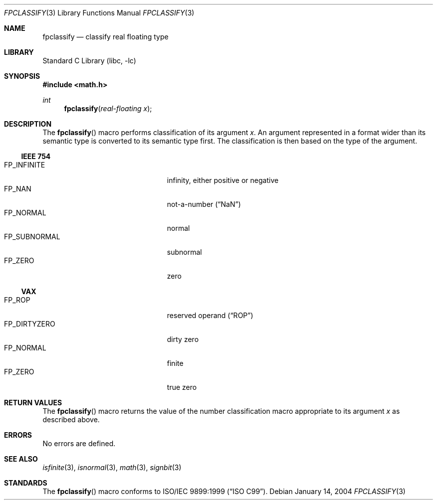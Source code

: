 .\"	$NetBSD: fpclassify.3,v 1.2 2004/01/15 19:43:45 kleink Exp $
.\"
.\" Copyright (c) 2003 The NetBSD Foundation, Inc.
.\" All rights reserved.
.\"
.\" This code is derived from software contributed to The NetBSD Foundation
.\" by Klaus Klein.
.\"
.\" Redistribution and use in source and binary forms, with or without
.\" modification, are permitted provided that the following conditions
.\" are met:
.\" 1. Redistributions of source code must retain the above copyright
.\"    notice, this list of conditions and the following disclaimer.
.\" 2. Redistributions in binary form must reproduce the above copyright
.\"    notice, this list of conditions and the following disclaimer in the
.\"    documentation and/or other materials provided with the distribution.
.\"
.\" THIS SOFTWARE IS PROVIDED BY THE NETBSD FOUNDATION, INC. AND CONTRIBUTORS
.\" ``AS IS'' AND ANY EXPRESS OR IMPLIED WARRANTIES, INCLUDING, BUT NOT LIMITED
.\" TO, THE IMPLIED WARRANTIES OF MERCHANTABILITY AND FITNESS FOR A PARTICULAR
.\" PURPOSE ARE DISCLAIMED.  IN NO EVENT SHALL THE FOUNDATION OR CONTRIBUTORS
.\" BE LIABLE FOR ANY DIRECT, INDIRECT, INCIDENTAL, SPECIAL, EXEMPLARY, OR
.\" CONSEQUENTIAL DAMAGES (INCLUDING, BUT NOT LIMITED TO, PROCUREMENT OF
.\" SUBSTITUTE GOODS OR SERVICES; LOSS OF USE, DATA, OR PROFITS; OR BUSINESS
.\" INTERRUPTION) HOWEVER CAUSED AND ON ANY THEORY OF LIABILITY, WHETHER IN
.\" CONTRACT, STRICT LIABILITY, OR TORT (INCLUDING NEGLIGENCE OR OTHERWISE)
.\" ARISING IN ANY WAY OUT OF THE USE OF THIS SOFTWARE, EVEN IF ADVISED OF THE
.\" POSSIBILITY OF SUCH DAMAGE.
.\"
.Dd January 14, 2004
.Dt FPCLASSIFY 3
.Os
.Sh NAME
.Nm fpclassify
.Nd classify real floating type
.Sh LIBRARY
.Lb libc
.Sh SYNOPSIS
.In math.h
.Ft int
.Fn fpclassify "real-floating x"
.Sh DESCRIPTION
The
.Fn fpclassify
macro performs classification of its argument
.Fa x .
An argument represented in a format wider than its semantic type is
converted to its semantic type first.
The classification is then based on the type of the argument.
.Ss IEEE 754
.Bl -tag -width "FP_SUBNORMALXXX" -compact -offset indent
.It Dv FP_INFINITE
infinity, either positive or negative
.It Dv FP_NAN
not-a-number
.Pq Dq NaN
.It Dv FP_NORMAL
normal
.It Dv FP_SUBNORMAL
subnormal
.It Dv FP_ZERO
zero
.El
.Ss VAX
.Bl -tag -width "FP_DIRTYZEROXXX" -compact -offset indent
.It Dv FP_ROP
reserved operand
.Pq Dq ROP
.It Dv FP_DIRTYZERO
dirty zero
.It Dv FP_NORMAL
finite
.It Dv FP_ZERO
true zero
.El
.Sh RETURN VALUES
The
.Fn fpclassify
macro returns the value of the number classification macro appropriate
to its argument
.Fa x
as described above.
.Sh ERRORS
No errors are defined.
.Sh SEE ALSO
.Xr isfinite 3 ,
.Xr isnormal 3 ,
.Xr math 3 ,
.Xr signbit 3
.Sh STANDARDS
The
.Fn fpclassify
macro conforms to
.St -isoC-99 .
